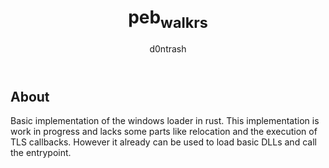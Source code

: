 #+TITLE: peb_walk_rs
#+AUTHOR: d0ntrash
** About
   Basic implementation of the windows loader in rust. This implementation is work in progress
   and lacks some parts like relocation and the execution of TLS callbacks. However it already can be used to load
   basic DLLs and call the entrypoint.
